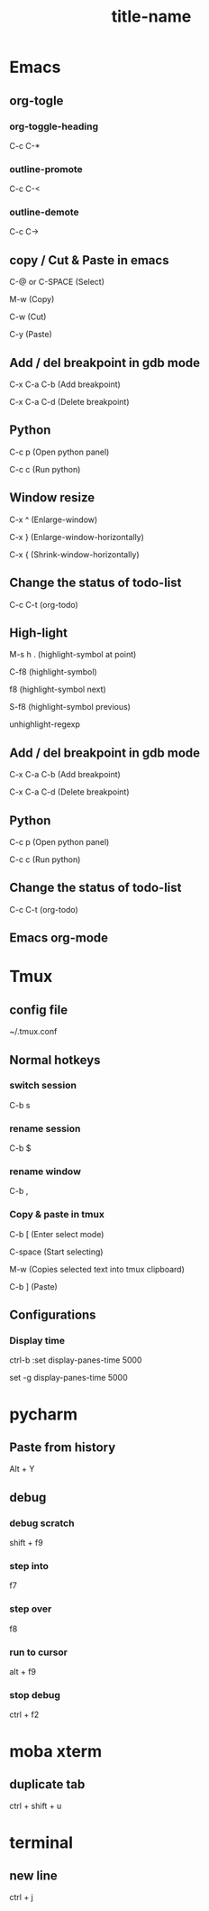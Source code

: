 #+STARTUP: showall

* Emacs
** org-togle
*** org-toggle-heading
C-c C-*

*** outline-promote
C-c C-<

*** outline-demote
C-c C->

** copy / Cut & Paste in emacs
C-@ or C-SPACE (Select)

M-w (Copy)

C-w (Cut)

C-y (Paste)
  
** Add / del breakpoint in gdb mode
C-x C-a C-b (Add breakpoint)

C-x C-a C-d (Delete breakpoint)
  
** Python
C-c p (Open python panel)

C-c c (Run python)
  
** Window resize
C-x ^ (Enlarge-window)

C-x } (Enlarge-window-horizontally)

C-x { (Shrink-window-horizontally)
  
** Change the status of todo-list
C-c C-t (org-todo)
  
** High-light
M-s h . (highlight-symbol at point)

C-f8 (highlight-symbol)

f8 (highlight-symbol next)

S-f8 (highlight-symbol previous)

unhighlight-regexp
   
** Add / del breakpoint in gdb mode
C-x C-a C-b (Add breakpoint)

C-x C-a C-d (Delete breakpoint)

** Python
C-c p (Open python panel)

C-c c (Run python)

** Change the status of todo-list
C-c C-t (org-todo)

** Emacs org-mode
#+TITLE: title-name
#+STARTUP: showall
#+OPTIONS: TOC:nil ;关闭目录
#+OPTIONS: NUM:nil ;关闭标题前面的数字
#+OPTIONS: AUTHOR:nil ;不显示作者
#+OPTIONS: TIMESTAMP:nil ;不显示创建时间

* Tmux
** config file
~/.tmux.conf

** Normal hotkeys
*** switch session
C-b s

*** rename session
C-b $

*** rename window
C-b ,

*** Copy & paste in tmux
C-b [ (Enter select mode)

C-space (Start selecting)

M-w (Copies selected text into tmux clipboard)

C-b ] (Paste)

** Configurations
*** Display time
ctrl-b :set display-panes-time 5000

set -g display-panes-time 5000

* pycharm
** Paste from history
Alt + Y

** debug
*** debug scratch
shift + f9

*** step into
f7

*** step over
f8

*** run to cursor
alt + f9

*** stop debug
ctrl + f2

* moba xterm
** duplicate tab
ctrl + shift + u

* terminal
** new line
ctrl + j


